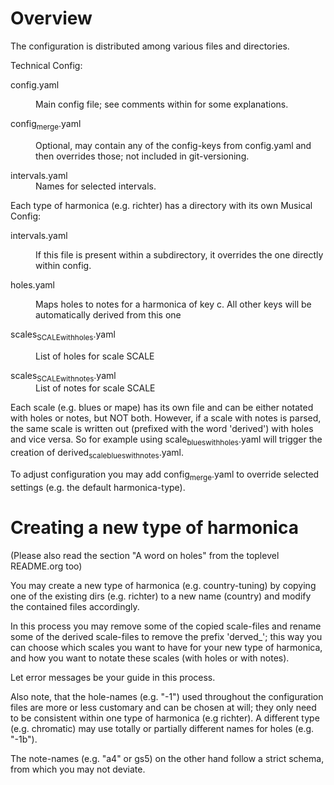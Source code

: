 # -*- fill-column: 78 -*-

* Overview

  The configuration is distributed among various files and directories.

  Technical Config:
  
  - config.yaml :: Main config file; see comments within for some
                   explanations.
		   
  - config_merge.yaml :: Optional, may contain any of the config-keys from
       config.yaml and then overrides those; not included in git-versioning.

  - intervals.yaml :: Names for selected intervals.


  Each type of harmonica (e.g. richter) has a directory with its own 
  Musical Config:

  - intervals.yaml :: If this file is present within a subdirectory, it
                      overrides the one directly within config.

  - holes.yaml :: Maps holes to notes for a harmonica of key c. All other keys
		  will be automatically derived from this one

  - scales_SCALE_with_holes.yaml :: List of holes for scale SCALE

  - scales_SCALE_with_notes.yaml :: List of notes for scale SCALE

  
  Each scale (e.g. blues or mape) has its own file and can be either notated
  with holes or notes, but NOT both. However, if a scale with notes is parsed,
  the same scale is written out (prefixed with the word 'derived') with holes
  and vice versa. So for example using scale_blues_with_holes.yaml will
  trigger the creation of derived_scale_blues_with_notes.yaml.

  To adjust configuration you may add config_merge.yaml to override selected
  settings (e.g. the default harmonica-type).

* Creating a new type of harmonica

  (Please also read the section "A word on holes" from the toplevel README.org too)

  You may create a new type of harmonica (e.g. country-tuning) by copying one of
  the existing dirs (e.g. richter) to a new name (country) and modify the
  contained files accordingly.

  In this process you may remove some of the copied scale-files and rename
  some of the derived scale-files to remove the prefix 'derved_'; this way you
  can choose which scales you want to have for your new type of harmonica, and
  how you want to notate these scales (with holes or with notes).

  Let error messages be your guide in this process.

  Also note, that the hole-names (e.g. "-1") used throughout the configuration
  files are more or less customary and can be chosen at will; they only need
  to be consistent within one type of harmonica (e.g richter). A different
  type (e.g. chromatic) may use totally or partially different names for holes
  (e.g. "-1b").

  The note-names (e.g. "a4" or gs5) on the other hand follow a strict schema,
  from which you may not deviate.
